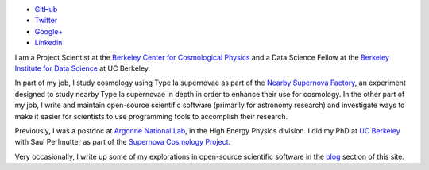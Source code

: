 .. date: 2014/02/08 11:40:17
.. title: Index
.. slug: index
.. hidetitle: true


.. container:: profile

   .. image:: images/profile_150.jpg

   * |github| `GitHub <http://github.com/kbarbary>`_
   * |twitter| `Twitter <http://twitter.com/kylebarbary>`_
   * |google+| `Google+ <http://plus.google.com/kylebarbary?rel=author>`_
   * |linkedin| `Linkedin <http://www.linkedin.com/pub/kyle-barbary/80/8b5/b91>`_

I am a Project Scientist at the `Berkeley Center for Cosmological
Physics`_ and a Data Science Fellow at the `Berkeley Institute for
Data Science`_ at UC Berkeley.

In part of my job, I study cosmology using Type Ia supernovae as part
of the `Nearby Supernova Factory`_, an experiment designed to study
nearby Type Ia supernovae in depth in order to enhance their use for
cosmology.  In the other part of my job, I write and maintain
open-source scientific software (primarily for astronomy research) and
investigate ways to make it easier for scientists to use programming
tools to accomplish their research.

Previously, I was a postdoc at `Argonne National Lab`_, in the High
Energy Physics division. I did my PhD at `UC Berkeley`_ with Saul
Perlmutter as part of the `Supernova Cosmology Project`_.

Very occasionally, I write up some of my explorations in open-source
scientific software in the `blog </blog>`_ section of this site.

.. |twitter| image:: images/twitter.png
.. |google+| image:: images/google+.png
.. |github| image:: images/github.png
.. |linkedin| image:: images/linkedin.png

.. _`Argonne National Lab`: http://www.anl.gov
.. _`UC Berkeley`: http://physics.berkeley.edu
.. _`Supernova Cosmology Project`: http://supernova.lbl.gov
.. _`Nearby Supernova Factory`: http://snfactory.lbl.gov
.. _`Dark Energy Survey`: http://www.darkenergysurvey.org
.. _`Berkeley Center for Cosmological Physics`: http://bccp.berkeley.edu/
.. _`Berkeley Institute for Data Science`: http://bids.berkeley.edu
